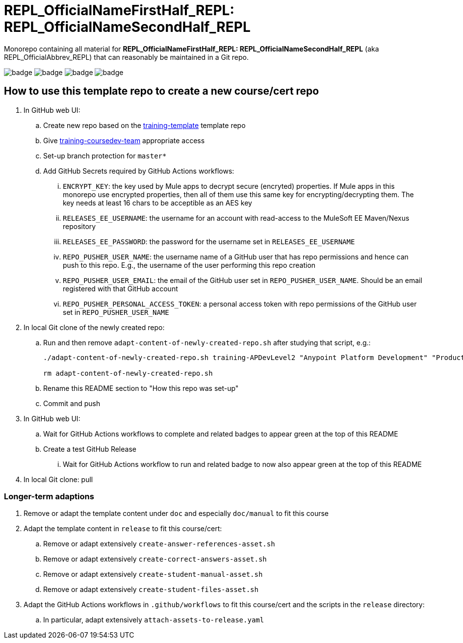 = REPL_OfficialNameFirstHalf_REPL: REPL_OfficialNameSecondHalf_REPL

Monorepo containing all material for *REPL_OfficialNameFirstHalf_REPL: REPL_OfficialNameSecondHalf_REPL* (aka REPL_OfficialAbbrev_REPL) that can reasonably be maintained in a Git repo.

image:https://github.com/mulesoft-consulting/training-template/workflows/Detect%20Dependency%20Updates/badge.svg[]
image:https://github.com/mulesoft-consulting/training-template/workflows/CI%20Solutions/badge.svg[]
image:https://github.com/mulesoft-consulting/training-template/workflows/Build%20Docs/badge.svg[]
image:https://github.com/mulesoft-consulting/training-template/workflows/Attach%20Assets%20to%20Release/badge.svg[]

== How to use this template repo to create a new course/cert repo

. In GitHub web UI:
.. Create new repo based on the https://github.com/mulesoft-consulting/training-template[training-template] template repo
.. Give https://github.com/orgs/mulesoft-consulting/teams/training-coursedev-team[training-coursedev-team] appropriate access
.. Set-up branch protection for `master*`
.. Add GitHub Secrets required by GitHub Actions workflows:
... `ENCRYPT_KEY`: the key used by Mule apps to decrypt secure (encryted) properties. If Mule apps in this monorepo use encrypted properties, then all of them use this same key for encrypting/decrypting them. The key needs at least 16 chars to be acceptible as an AES key
... `RELEASES_EE_USERNAME`: the username for an account with read-access to the MuleSoft EE Maven/Nexus repository
... `RELEASES_EE_PASSWORD`: the password for the username set in `RELEASES_EE_USERNAME`
... `REPO_PUSHER_USER_NAME`: the username name of a GitHub user that has repo permissions and hence can push to this repo. E.g., the username of the user performing this repo creation
... `REPO_PUSHER_USER_EMAIL`: the email of the GitHub user set in `REPO_PUSHER_USER_NAME`. Should be an email registered with that GitHub account
... `REPO_PUSHER_PERSONAL_ACCESS_TOKEN`: a personal access token with repo permissions of the GitHub user set in `REPO_PUSHER_USER_NAME`
. In local Git clone of the newly created repo:
.. Run and then remove `adapt-content-of-newly-created-repo.sh` after studying that script, e.g.:
+
[source,bash]
----
./adapt-content-of-newly-created-repo.sh training-APDevLevel2 "Anypoint Platform Development" "Production-Ready Development Practices" APDevPRDev devl2

rm adapt-content-of-newly-created-repo.sh
----
+
.. Rename this README section to "How this repo was set-up"
.. Commit and push
. In GitHub web UI:
.. Wait for GitHub Actions workflows to complete and related badges to appear green at the top of this README
.. Create a test GitHub Release
... Wait for GitHub Actions workflow to run and related badge to now also appear green at the top of this README
. In local Git clone: pull

=== Longer-term adaptions

. Remove or adapt the template content under `doc` and especially `doc/manual` to fit this course
. Adapt the template content in `release` to fit this course/cert:
.. Remove or adapt extensively `create-answer-references-asset.sh`
.. Remove or adapt extensively `create-correct-answers-asset.sh`
.. Remove or adapt extensively `create-student-manual-asset.sh`
.. Remove or adapt extensively `create-student-files-asset.sh`
. Adapt the GitHub Actions workflows in `.github/workflows` to fit this course/cert and the scripts in the `release` directory:
.. In particular, adapt extensively `attach-assets-to-release.yaml`
